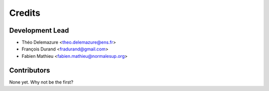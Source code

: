 =======
Credits
=======

Development Lead
----------------

* Théo Delemazure <theo.delemazure@ens.fr>
* François Durand <fradurand@gmail.com>
* Fabien Mathieu <fabien.mathieu@normalesup.org>

Contributors
------------

None yet. Why not be the first?
